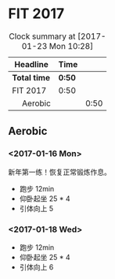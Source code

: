 * FIT 2017
#+BEGIN: clocktable :maxlevel 2 :scope subtree
#+CAPTION: Clock summary at [2017-01-23 Mon 10:28]
| Headline      | Time |      |
|---------------+------+------|
| *Total time*    | *0:50* |      |
|---------------+------+------|
| FIT 2017      | 0:50 |      |
| \emsp Aerobic |      | 0:50 |
#+END:

** Aerobic
*** <2017-01-16 Mon>
    :LOGBOOK:
    CLOCK: [2017-01-16 Mon 21:05]--[2017-01-16 Mon 21:30] =>  0:25
    :END:
新年第一练！恢复正常锻炼作息。
 + 跑步 12min
 + 仰卧起坐 25 * 4
 + 引体向上 5

*** <2017-01-18 Wed>
    :LOGBOOK:
    CLOCK: [2017-01-18 Wed 21:05]--[2017-01-18 Wed 21:30] =>  0:25
    :END:
 + 跑步 12min
 + 仰卧起坐 25 * 4
 + 引体向上 6

